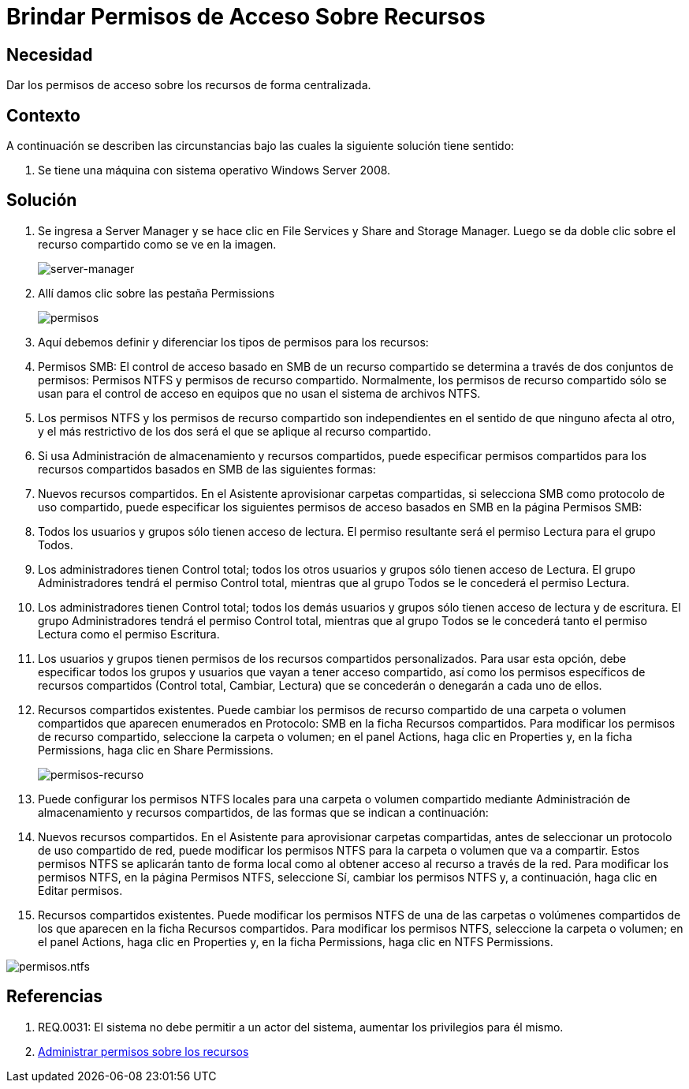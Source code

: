 :slug: kb/windows/brindar-permiso-acceso-recursos/
:eth: no
:category: windows
:kb: yes

= Brindar Permisos de Acceso Sobre Recursos

== Necesidad

Dar los permisos de acceso sobre los recursos de forma centralizada.

== Contexto

A continuación se describen las circunstancias bajo las cuales la siguiente 
solución tiene sentido:

. Se tiene una máquina con sistema operativo Windows Server 2008.

== Solución

. Se ingresa a Server Manager y se hace clic en File Services y Share and 
Storage Manager. Luego se da doble clic sobre el recurso compartido como se ve 
en la imagen.
+
image::manager.png[server-manager]

. Allí damos clic sobre las pestaña Permissions
+
image::permisos.png[permisos]

. Aquí debemos definir y diferenciar los tipos de permisos para los
recursos:
. Permisos SMB: El control de acceso basado en SMB de un recurso compartido se
determina a través de dos conjuntos de permisos: Permisos NTFS y permisos de 
recurso compartido. Normalmente, los permisos de recurso compartido sólo se 
usan para el control de acceso en equipos que no usan el sistema de archivos 
NTFS.
. Los permisos NTFS y los permisos de recurso compartido son independientes en 
el sentido de que ninguno afecta al otro, y el más restrictivo de los dos será 
el que se aplique al recurso compartido.
. Si usa Administración de almacenamiento y recursos compartidos, puede 
especificar permisos compartidos para los recursos compartidos basados en SMB 
de las siguientes formas:
. Nuevos recursos compartidos. En el Asistente aprovisionar carpetas 
compartidas, si selecciona SMB como protocolo de uso compartido, puede 
especificar los siguientes permisos de acceso basados en SMB en la página 
Permisos SMB:
. Todos los usuarios y grupos sólo tienen acceso de lectura. El permiso 
resultante será el permiso Lectura para el grupo Todos.
. Los administradores tienen Control total; todos los otros usuarios y grupos 
sólo tienen acceso de Lectura. El grupo Administradores tendrá el permiso 
Control total, mientras que al grupo Todos se le concederá el permiso Lectura.
. Los administradores tienen Control total; todos los demás usuarios y grupos 
sólo tienen acceso de lectura y de escritura. El grupo Administradores tendrá 
el permiso Control total, mientras que al grupo Todos se le concederá tanto el
permiso Lectura como el permiso Escritura.
. Los usuarios y grupos tienen permisos de los recursos compartidos 
personalizados. Para usar esta opción, debe especificar todos los grupos y 
usuarios que vayan a tener acceso compartido, así como los permisos específicos 
de recursos compartidos (Control total, Cambiar, Lectura) que se concederán o 
denegarán a cada uno de ellos.
. Recursos compartidos existentes. Puede cambiar los permisos de recurso 
compartido de una carpeta o volumen compartidos que aparecen enumerados en 
Protocolo: SMB en la ficha Recursos compartidos. Para modificar los permisos de
recurso compartido, seleccione la carpeta o volumen; en el panel Actions, haga 
clic en Properties y, en la ficha Permissions, haga clic en Share Permissions.
+
image::permisos-2.png[permisos-recurso]

. Puede configurar los permisos NTFS locales para una carpeta o volumen 
compartido mediante Administración de almacenamiento y recursos compartidos, de 
las formas que se indican a continuación:
. Nuevos recursos compartidos. En el Asistente para aprovisionar carpetas 
compartidas, antes de seleccionar un protocolo de uso compartido de red, puede 
modificar los permisos NTFS para la carpeta o volumen que va a compartir. Estos
permisos NTFS se aplicarán tanto de forma local como al obtener acceso al 
recurso a través de la red. Para modificar los permisos NTFS, en la página 
Permisos NTFS, seleccione Sí, cambiar los permisos NTFS y, a continuación, haga 
clic en Editar permisos.
. Recursos compartidos existentes. Puede modificar los permisos NTFS de una de 
las carpetas o volúmenes compartidos de los que aparecen en la ficha Recursos 
compartidos. Para modificar los permisos NTFS, seleccione la carpeta o volumen; 
en el panel Actions, haga clic en Properties y, en la ficha Permissions, haga 
clic en NTFS Permissions.

image::permisos-3.png[permisos.ntfs]

== Referencias

. REQ.0031: El sistema no debe permitir a un actor del sistema, aumentar los 
privilegios para él mismo.
. https://technet.microsoft.com/es-es/library/cc770962.aspx[Administrar permisos sobre los recursos]
